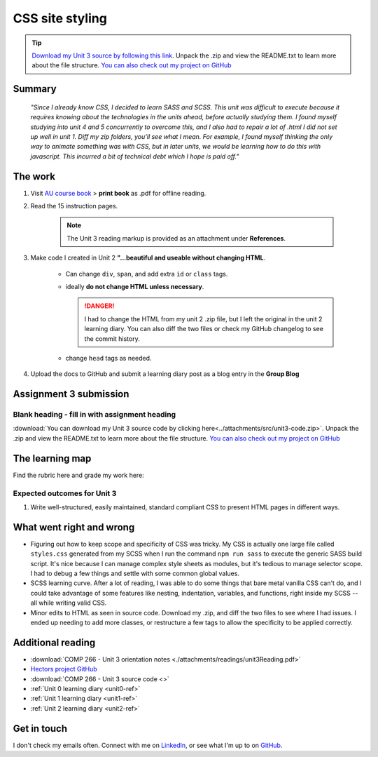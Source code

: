 .. READY submitted 30 JUN 2024

CSS site styling
+++++++++++++++++

.. _unit3-ref:

.. Tip::
   `Download my Unit 3 source by following this link <https://drive.google.com/file/d/1P50k9bN4SpoDFKRKuBJTIMauN1tkCW5O/view?usp=drive_link>`_. Unpack the .zip and view the README.txt to learn more about the file structure. `You can also check out my project on GitHub <https://github.com/hectorbarquero/technicalwriting_sandbox>`_


Summary
========

   *"Since I already know CSS, I decided to learn SASS and SCSS. This unit was difficult to execute because it requires knowing about the technologies in the units ahead, before actually studying them. I found myself studying into unit 4 and 5 concurrently to overcome this, and I also had to repair a lot of .html I did not set up well in unit 1. Diff my zip folders, you'll see what I mean. For example, I found myself thinking the only way to animate something was with CSS, but in later units, we would be learning how to do this with javascript. This incurred a bit of technical debt which I hope is paid off."*


The work
==========
.. describe briefly what you have done as work for that unit.

1. Visit `AU course book <https://scis.lms.athabascau.ca/mod/book/view.php?id=13063>`_ > **print book** as .pdf for offline reading.

2. Read the 15 instruction pages.

    .. Note::
       The Unit 3 reading markup is provided as an attachment under **References**.

3. Make code I created in Unit 2 **"...beautiful and useable without changing HTML**.

    - Can change ``div``, ``span``, and add extra ``id`` or ``class`` tags.

    - ideally **do not change HTML unless necessary**.

      .. danger::
         I had to change the HTML from my unit 2 .zip file, but I left the original in the unit 2 learning diary. You can also diff the two files or check my GitHub changelog to see the commit history.

    - change ``head`` tags as needed.

4. Upload the docs to GitHub and submit a learning diary post as a blog entry in the **Group Blog**


Assignment 3 submission
========================
.. describe the rationale for what you have done, relating your work explicitly to the personas and scenarios you developed in Unit 1.

Blank heading - fill in with assignment heading
-------------------------------------------------

:download:`You can download my Unit 3 source code by clicking here<../attachments/src/unit3-code.zip>`. Unpack the .zip and view the README.txt to learn more about the file structure. `You can also check out my project on GitHub <https://github.com/hectorbarquero/technicalwriting_sandbox>`_


The learning map
=================
.. for each learning outcome for the unit, explain how you have met it, with reference to the content that you produce (typically your code or other design artifacts).

Find the rubric here and grade my work here:



Expected outcomes for Unit 3
-----------------------------
1. Write well-structured, easily maintained, standard compliant CSS to present HTML pages in different ways.


What went right and wrong
==========================
.. describe what you would do differently if you had to do it again.

- Figuring out how to keep scope and specificity of CSS was tricky. My CSS is actually one large file called ``styles.css`` generated from my SCSS when I run the command ``npm run sass`` to execute the generic SASS build script. It's nice because I can manage complex style sheets as modules, but it's tedious to manage selector scope. I had to debug a few things and settle with some common global values.

- SCSS learning curve. After a lot of reading, I was able to do some things that bare metal vanilla CSS can't do, and I could take advantage of some features like nesting, indentation, variables, and functions, right inside my SCSS -- all while writing valid CSS.

- Minor edits to HTML as seen in source code. Download my .zip, and diff the two files to see where I had issues. I ended up needing to add more classes, or restructure a few tags to allow the specificity to be applied correctly.


Additional reading
===================

+ :download:`COMP 266 - Unit 3 orientation notes <./attachments/readings/unit3Reading.pdf>`
+ `Hectors project GitHub <https://github.com/hectorbarquero/university-COMP266>`_
+ :download:`COMP 266 - Unit 3 source code <>`
+ :ref:`Unit 0 learning diary <unit0-ref>`
+ :ref:`Unit 1 learning diary <unit1-ref>`
+ :ref:`Unit 2 learning diary <unit2-ref>`


Get in touch
=============

I don't check my emails often. Connect with me on `LinkedIn <https://www.linkedin.com/in/hectorbarquero>`_, or see what I'm up to on `GitHub <https://github.com/hectorbarquero>`_.


